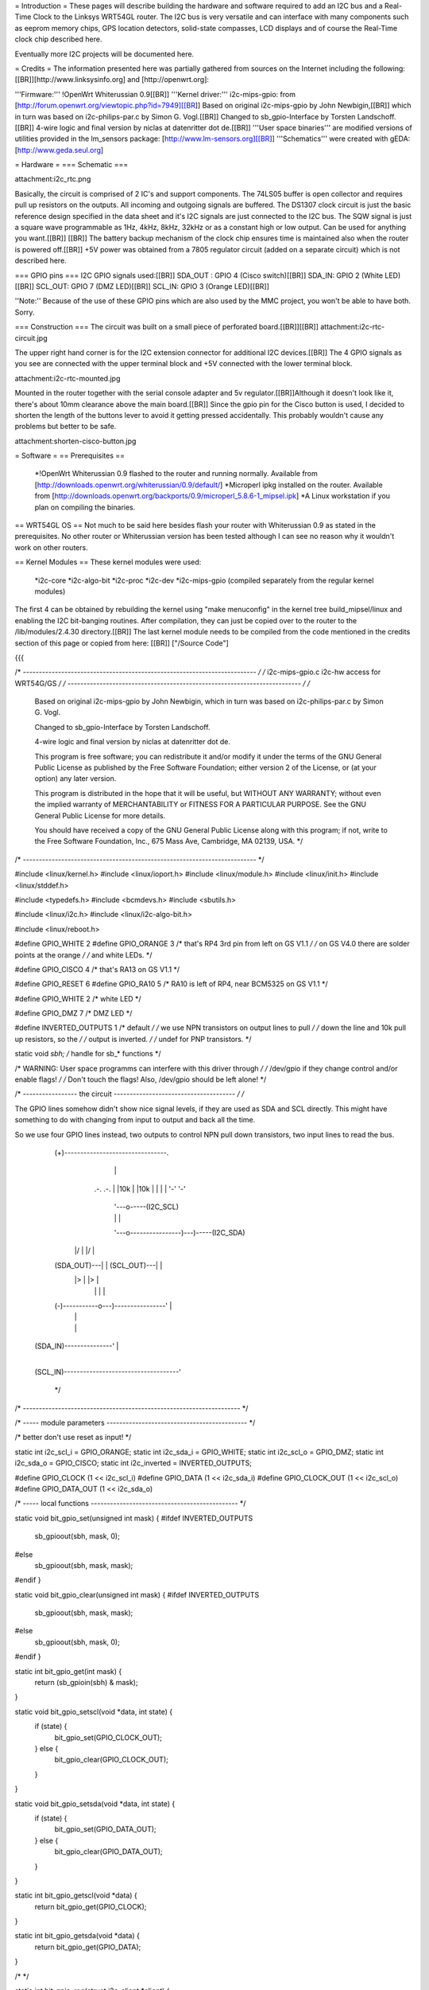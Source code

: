 = Introduction =
These pages will describe building the hardware and software required to add an I2C bus and a Real-Time Clock to the Linksys WRT54GL router.
The I2C bus is very versatile and can interface with many components such as eeprom memory chips, GPS location detectors, solid-state compasses, LCD displays and of course the Real-Time clock chip described here.

Eventually more I2C projects will be documented here.

= Credits =
The information presented here was partially gathered from sources on the Internet
including the following:[[BR]][http://www.linksysinfo.org] and [http://openwrt.org]:

'''Firmware:''' !OpenWrt Whiterussian 0.9[[BR]]
'''Kernel driver:''' i2c-mips-gpio: from [http://forum.openwrt.org/viewtopic.php?id=7949][[BR]]
Based on original i2c-mips-gpio by John Newbigin,[[BR]]
which in turn was based on i2c-philips-par.c by Simon G. Vogl.[[BR]]
Changed to sb_gpio-Interface by Torsten Landschoff.[[BR]]
4-wire logic and final version by niclas at datenritter dot de.[[BR]]
'''User space binaries''' are modified versions of utilities provided in the lm_sensors package: [http://www.lm-sensors.org][[BR]]
'''Schematics''' were created with gEDA: [http://www.geda.seul.org]

= Hardware =
=== Schematic ===

attachment:i2c_rtc.png

Basically, the circuit is comprised of 2 IC's and support components.
The 74LS05 buffer is open collector and requires pull up resistors on the outputs. All incoming and outgoing signals are buffered.
The DS1307 clock circuit is just the basic reference design specified in the data sheet and it's I2C signals are just connected to the I2C bus.
The SQW signal is just a square wave programmable as 1Hz, 4kHz, 8kHz, 32kHz or as a constant high or low output. Can be used for anything you want.[[BR]] [[BR]]
The battery backup mechanism of the clock chip ensures time is maintained also when
the router is powered off.[[BR]]
+5V power was obtained from a 7805 regulator circuit (added on a separate circuit) which is not described here.

=== GPIO pins ===
I2C GPIO signals used:[[BR]]
SDA_OUT : GPIO 4 (Cisco switch)[[BR]]
SDA_IN: GPIO 2 (White LED)[[BR]]
SCL_OUT: GPIO 7 (DMZ LED)[[BR]]
SCL_IN: GPIO 3 (Orange LED)[[BR]]

''Note:'' Because of the use of these GPIO pins which are also used by the MMC project, you won't be able to have both. Sorry.

=== Construction ===
The circuit was built on a small piece of perforated board.[[BR]][[BR]]
attachment:i2c-rtc-circuit.jpg

The upper right hand corner is for the I2C extension connector for additional I2C devices.[[BR]]
The 4 GPIO signals as you see are connected with the upper terminal block and +5V connected with the lower terminal block.

attachment:i2c-rtc-mounted.jpg

Mounted in the router together with the serial console adapter and 5v regulator.[[BR]]Although it doesn't look like it, there's about 10mm clearance above the main board.[[BR]]
Since the gpio pin for the Cisco button is used, I decided to shorten the length of the
buttons lever to avoid it getting pressed accidentally. This probably wouldn't cause any
problems but better to be safe.

attachment:shorten-cisco-button.jpg

= Software =
== Prerequisites ==
 *!OpenWrt Whiterussian 0.9 flashed to the router and running normally. Available from [http://downloads.openwrt.org/whiterussian/0.9/default/]
 *Microperl ipkg installed on the router. Available from [http://downloads.openwrt.org/backports/0.9/microperl_5.8.6-1_mipsel.ipk]
 *A Linux workstation if you plan on compiling the binaries.

== WRT54GL OS ==
Not much to be said here besides flash your router with Whiterussian 0.9 as stated in
the prerequisites. No other router or Whiterussian version has been tested although I can see no reason why it wouldn't work on other routers.

== Kernel Modules ==
These kernel modules were used:
 *i2c-core
 *i2c-algo-bit
 *i2c-proc
 *i2c-dev
 *i2c-mips-gpio (compiled separately from the regular kernel modules)

The first 4 can be obtained by rebuilding the kernel using "make menuconfig" in the kernel tree build_mipsel/linux and enabling the I2C bit-banging routines. After compilation, they can just be copied over to the router to the /lib/modules/2.4.30 directory.[[BR]]
The last kernel module needs to be compiled from the code mentioned in the credits section of this page or copied from here: [[BR]]
["/Source Code"]

{{{

/* ------------------------------------------------------------------------- */
/* i2c-mips-gpio.c i2c-hw access for WRT54G/GS                               */
/* ------------------------------------------------------------------------- */
/*
    Based on original i2c-mips-gpio by John Newbigin,
    which in turn was based on i2c-philips-par.c by Simon G. Vogl.

    Changed to sb_gpio-Interface by Torsten Landschoff.

    4-wire logic and final version by niclas at datenritter dot de.

    This program is free software; you can redistribute it and/or modify
    it under the terms of the GNU General Public License as published by
    the Free Software Foundation; either version 2 of the License, or
    (at your option) any later version.

    This program is distributed in the hope that it will be useful,
    but WITHOUT ANY WARRANTY; without even the implied warranty of
    MERCHANTABILITY or FITNESS FOR A PARTICULAR PURPOSE.  See the
    GNU General Public License for more details.

    You should have received a copy of the GNU General Public License
    along with this program; if not, write to the Free Software
    Foundation, Inc., 675 Mass Ave, Cambridge, MA 02139, USA.                */
/* ------------------------------------------------------------------------- */

#include <linux/kernel.h>
#include <linux/ioport.h>
#include <linux/module.h>
#include <linux/init.h>
#include <linux/stddef.h>

#include <typedefs.h>
#include <bcmdevs.h>
#include <sbutils.h>

#include <linux/i2c.h>
#include <linux/i2c-algo-bit.h>

#include <linux/reboot.h>

#define GPIO_WHITE 2
#define GPIO_ORANGE 3
/* that's RP4 3rd pin from left on GS V1.1            */
/* on GS V4.0 there are solder points at the orange   */
/* and white LEDs.                                    */

#define GPIO_CISCO 4
/* that's RA13 on GS V1.1                             */

#define GPIO_RESET 6
#define GPIO_RA10 5
/* RA10 is left of RP4, near BCM5325 on GS V1.1       */

#define GPIO_WHITE 2
/* white LED */

#define GPIO_DMZ 7
/* DMZ LED */


#define INVERTED_OUTPUTS 1        /* default */
/* we use NPN transistors on output lines to pull     */
/* down the line and 10k pull up resistors, so the    */
/* output is inverted.                                */
/* undef for PNP transistors.                         */

static void *sbh;    /* handle for sb_* functions  */



/* WARNING: User space programms can interfere with this driver through */
/* /dev/gpio if they change control and/or enable flags!                */
/* Don't touch the flags! Also, /dev/gpio should be left alone!         */



/* ----------------- the circuit -------------------------------------- */
/*

The GPIO lines somehow didn't show nice signal levels, if they are used
as SDA and SCL directly. This might have something to do with changing 
from input to output and back all the time.

So we use four GPIO lines instead, two outputs to control NPN pull down 
transistors, two input lines to read the bus.


          (+)--------------------------------.
                        |                    |
                       .-.                  .-.
                       | |10k               | |10k
                       | |                  | |
                       '-'                  '-'
                        |                    '---o-----(I2C_SCL)
                        |                    |   |
                        '---o----------------)---)-----(I2C_SDA)
                      |/    |              |/    |
          (SDA_OUT)---|     |  (SCL_OUT)---|     |
                      |>    |              |>    |
                        |   |                |   |
          (-)-----------o---)----------------'   |
                            |                    |
                            |                    |
     (SDA_IN)---------------'                    |
                                                 |
     (SCL_IN)------------------------------------'


                                                                        */
/* -------------------------------------------------------------------- */

/* ----- module parameters -------------------------------------------- */

/* better don't use reset as input! */

static int i2c_scl_i = GPIO_ORANGE;
static int i2c_sda_i = GPIO_WHITE;
static int i2c_scl_o = GPIO_DMZ;
static int i2c_sda_o = GPIO_CISCO;
static int i2c_inverted = INVERTED_OUTPUTS;

#define GPIO_CLOCK (1 << i2c_scl_i)
#define GPIO_DATA  (1 << i2c_sda_i)
#define GPIO_CLOCK_OUT (1 << i2c_scl_o)
#define GPIO_DATA_OUT (1 << i2c_sda_o)


/* ----- local functions ---------------------------------------------- */

static void bit_gpio_set(unsigned int mask) {
#ifdef INVERTED_OUTPUTS
    sb_gpioout(sbh, mask, 0);
#else
    sb_gpioout(sbh, mask, mask);
#endif
}

static void bit_gpio_clear(unsigned int mask) {
#ifdef INVERTED_OUTPUTS
    sb_gpioout(sbh, mask, mask);
#else
    sb_gpioout(sbh, mask, 0);
#endif
}

static int bit_gpio_get(int mask) {
    return (sb_gpioin(sbh) & mask);
}

static void bit_gpio_setscl(void *data, int state) {
        if (state) {
                bit_gpio_set(GPIO_CLOCK_OUT);
        } else {
                bit_gpio_clear(GPIO_CLOCK_OUT);
        }
}

static void bit_gpio_setsda(void *data, int state) {
        if (state) {
                bit_gpio_set(GPIO_DATA_OUT);
        } else {
                bit_gpio_clear(GPIO_DATA_OUT);
        }
}

static int bit_gpio_getscl(void *data) {
        return bit_gpio_get(GPIO_CLOCK);
}

static int bit_gpio_getsda(void *data) {
        return bit_gpio_get(GPIO_DATA);
}

/*   */

static int bit_gpio_reg(struct i2c_client *client) {
        return 0;
}

static int bit_gpio_unreg(struct i2c_client *client) {
        return 0;
}

static void bit_gpio_inc_use(struct i2c_adapter *adap) {
        MOD_INC_USE_COUNT;
}

static void bit_gpio_dec_use(struct i2c_adapter *adap) {
        MOD_DEC_USE_COUNT;
}

/* ------------------------------------------------------------------------
 * Encapsulate the above functions in the correct operations structure.
 * This is only done when more than one hardware adapter is supported.
 */

static struct i2c_algo_bit_data bit_gpio_data = {
        NULL,
        bit_gpio_setsda,
        bit_gpio_setscl,
        bit_gpio_getsda,
        bit_gpio_getscl,
        80,             /* udelay, half-clock-cycle time in microsecs, i.e. clock is (500 / udelay) KHz */
        80,                /* mdelay, in millisecs, unused                                                 */
        100,            /* timeout, in jiffies                                                          */
                        /* delays are high, use 80,80,100 or less for fast transistors                  */
        };


static struct i2c_adapter bit_gpio_ops = {
        "WRT54G GPIO",
        0x00,
        NULL,
        &bit_gpio_data,
        bit_gpio_inc_use,
        bit_gpio_dec_use,
        bit_gpio_reg,
        bit_gpio_unreg,
};


/* This function will do any cleanup required on reboot or module unloading. */

static void tidyup(void){
    /* set wires back to input/output:             */

    sb_gpioouten(sbh, 1<<2, 1<<2);     /* white output  */
    sb_gpioouten(sbh, 1<<3, 1<<3);     /* orange output */
    sb_gpioouten(sbh, 1<<4, 0);     /* cisco input   */
    sb_gpioouten(sbh, 1<<5, 1<<5);     /* RA10 output   */
    sb_gpioouten(sbh, 1<<7, 1<<7);     /* DMZ output    */
    
    
    
    /* set reset high so we won't reboot into failsafe or even reset nvram:     */
    sb_gpioout(sbh, 1<<6, 1<<6);
    
    /* sb_gpiocontrol(sbh, 1<<6, 1<<6); */     /* not required */
    /* sb_gpioouten(sbh, 1<<6, 0); */     /* not required */

        /* no way to restore control flags, sbutils don't offer a way to read them. */
    /* we don't need to do that anyway, do we?                                  */
}


/*
 * This function is called when the system is halted or rebooted. 
 * At this point we have to reset the I/O lines as explained later.
 */

static int reboot_notifier_func(struct notifier_block *self, unsigned long mode, void *ignore)
{
    tidyup();
    return NOTIFY_OK;
}

static struct notifier_block reboot_notifier = {
    .notifier_call = reboot_notifier_func
};


int __init i2c_bitgpio_init(void) {
        printk(KERN_INFO "i2c-mips-gpio.o: i2c WRT54G GPIO module version 1.5 2005-12-16\n");
    sbh = sb_kattach();

    /* 
     * Register reboot notifier to make sure the I/O lines are released correctly.
     */
    register_reboot_notifier(&reboot_notifier);

    if ((i2c_sda_i == GPIO_RESET)||(i2c_scl_i==GPIO_RESET)) printk(KERN_INFO "i2c-mips-gpio.o: WARNING: GPIO line 6 (reset) used as input!\n");

        /* clear control flag for all 4 lines - still not sure what control is for... */
    sb_gpiocontrol(sbh, GPIO_CLOCK, 0);    
    sb_gpiocontrol(sbh, GPIO_DATA, 0);
    sb_gpiocontrol(sbh, GPIO_CLOCK_OUT, 0);    
    sb_gpiocontrol(sbh, GPIO_DATA_OUT, 0);

    /* set both I2C lines to high level */
    bit_gpio_set(GPIO_DATA_OUT);
    bit_gpio_set(GPIO_CLOCK_OUT);

    /* enable output for output lines   */
    sb_gpioouten(sbh, GPIO_CLOCK_OUT, GPIO_CLOCK_OUT);
    sb_gpioouten(sbh, GPIO_DATA_OUT, GPIO_DATA_OUT);

    /* disable output for input lines   */
    sb_gpioouten(sbh, GPIO_CLOCK, 0);
    sb_gpioouten(sbh, GPIO_DATA, 0);

    if(i2c_bit_add_bus(&bit_gpio_ops) < 0)
                return -ENODEV;

        return 0;
}


void __exit i2c_bitgpio_exit(void) {
    
    i2c_bit_del_bus(&bit_gpio_ops);
    tidyup();
    /* Unregister the reboot notifier or hell will break lose when the 
    / * system is rebooted after module unloading. */
    unregister_reboot_notifier(&reboot_notifier);
}


EXPORT_NO_SYMBOLS;

MODULE_PARM(i2c_scl_i,"i");
MODULE_PARM_DESC(i2c_scl_i, "Number of GPIO wire used for SCL input.");
MODULE_PARM(i2c_sda_i,"i");
MODULE_PARM_DESC(i2c_sda_i, "Number of GPIO wire used for SDA input.");
MODULE_PARM(i2c_scl_o, "i");
MODULE_PARM_DESC(i2c_scl_o, "Number of GPIO wire used for SCL output.");
MODULE_PARM(i2c_sda_o, "i");
MODULE_PARM_DESC(i2c_sda_o, "Number of GPIO wire used for SDA output.");
MODULE_PARM(i2c_inverted, "i");
MODULE_PARM_DESC(i2c_inverted, "Set this to 1 if output signals should be inverted.");

MODULE_AUTHOR("<niclas at datenritter dot de>");
MODULE_DESCRIPTION("I2C-Bus adapter routines for WRT54G GPIO");
MODULE_LICENSE("GPL");

#ifdef MODULE
int init_module(void) {
        return i2c_bitgpio_init();
}

void cleanup_module(void) {
        i2c_bitgpio_exit();
}
#endif


}}}

Note that the code shows an alternate hardware schematic for the I2C bus which differs from the schematic presented in the Hardware section of this page.[[BR]]
The schematic presented in the Hardware section provides better signal buffering to and from the I2c devices.
After compiling the last module it too needs to be copied to th router and installed under /lib/modules/2.4.30 just like the previous modules.
If you want to get all the Modules precompiled, send a PM to !NekMech on the !OpenWrt forum.

== User Space programs and scripts ==
There are 3 binaries: i2cset, i2cread, i2cdump[[BR]]
And 3 scripts: i2c-load.sh, gethwclock.pl, S99i2c[[BR]]

In all the examples below, the device used was the DS1307 I2C clock chip.
The clock chip is wired to I2C bus “0” (the only one), and has a device address of “104”
decimal or “68H” hex. These programs were all installed under /usr/share/i2c on the
router and are run from there besides S99i2c which is installed under /etc/init.d.

=== Binaries ===
 *i2cset – Sends any command over the i2c bus to any device.
 *i2cread – Reads any number of characters from any device on the i2c bus.
 *i2cdump – Provided as a diagnostic tool which can read all the available data from any i2c device.
=== Scripts ===
 *i2c-load.sh – bash script for loading the kernel modules in the correct order with “insmod”.
 *gethwclock.pl – microperl script which performs all the tasks of reading and writing to the clock chip. You will need the microperl ipkg installed as stated in the prerequisites.
 *S99i2c – bash script which is executed at boot to load the kernel modules, and update the system time from the hardware clock.

=== Using the scripts and binaries ===
'''i2cset''' - Used to send data/commands to an i2c device.[[BR]]
Running with no command line options displays an error message and help syntax as well as the available i2c busses.[[BR]]
{{{
Example:
root@OpenWrt:/usr/share/i2c# ./i2cset
Syntax: i2cset I2CBUS CHIP-ADDRESS VALUES
I2CBUS is an integer
Installed I2C busses:
i2c-0 i2c WRT54G GPIO Bit-shift algorithm
}}}
The gethwclock.pl script uses it to set the time, the control register and to move the
register pointer of the hardware clock to the correct position for reading the time.[[BR]]

'''i2cread''' - Used to read back data from an i2c device.[[BR]]
Running with no command line options, displays an error message and help syntax as well as the available i2c busses.
{{{
Example:
root@OpenWrt:/usr/share/i2c# ./i2cread
Syntax: i2cread I2CBUS CHIP-ADDRESS COUNT
I2CBUS is an integer
Installed I2C busses:
i2c-0 i2c WRT54G GPIO Bit-shift algorithm
}}}
The gethwclock.pl script uses it to read the hardware clock during boot (to set the
system clock) and any time requested manually.

'''i2cdump''' - Used as a general purpose diagnostic tool, it performs a dump of any i2c devices registers/memory.[[BR]]
Running with no command line options displays an error message and help syntax.
{{{
Example:
root@OpenWrt:/usr/share/i2c# ./i2cdump
Error: No i2c-bus specified!
Syntax: i2cdump I2CBUS ADDRESS [MODE] [BANK [BANKREG]]
MODE is 'b[yte]', 'w[ord]', 's[mbusblock], or 'i[2cblock]' (default b)
Append MODE with 'p' for PEC checking
I2CBUS is an integer
ADDRESS is an integer 0x00 - 0x7f
BANK and BANKREG are for byte and word accesses (default bank 0, reg 0x4e)
BANK is the command for smbusblock accesses (default 0)
Installed I2C busses:
i2c-0 i2c WRT54G GPIO Bit-shift algorithm
}}}

Running the utility with the bus number “0” and device address “104” will dump all the registers for the clock chip. Note that addresses 08H – 3FH are general purpose ram registers which can be used for anything you want. Do not use ram register 3FH since it will be overwritten when reading the date from the clock chip by the gethwclock.pl script.
{{{
Example:
root@OpenWrt:/usr/share/i2c# ./i2cdump 0 104
No size specified (using byte-data access)
WARNING! This program can confuse your I2C bus, cause data loss and worse!
I will probe file /dev/i2c/0, address 0x68, mode byte
You have five seconds to reconsider and press CTRL-C!

0 1 2 3 4 5 6 7 8 9 a b c d e f 0123456789abcdef
00: 04 48 16 01 09 04 07 10 10 10 6a 50 52 c3 4d 22 ?H????????jPR?M"
10: cb 6a 68 00 e2 7c 50 41 03 01 f9 55 12 0c 69 0c ?jh.?|PA???U??i?
20: 70 1e 02 42 a8 2c 02 2a bc 48 28 3e 80 2c b7 84 p??B?,?*?H(>?,??
30: 1f 00 68 42 c6 5e 34 d4 42 8a 20 28 c7 90 fe ff ?.hB?^4?B? (???.
40: 00 00 00 00 00 00 00 00 00 00 00 00 00 00 00 00 ................
50: 00 00 00 00 00 00 00 00 00 00 00 00 00 00 00 00 ................
60: 00 00 00 00 00 00 00 00 00 00 00 00 00 00 00 00 ................
70: 00 00 00 00 00 00 00 00 00 00 00 00 00 00 00 00 ................
80: 00 00 00 00 00 00 00 00 00 00 00 00 00 00 00 00 ................
90: 00 00 00 00 00 00 00 00 00 00 00 00 00 00 00 00 ................
a0: 00 00 00 00 00 00 00 00 00 00 00 00 00 00 00 00 ................
b0: 00 00 00 00 00 00 00 00 00 00 00 00 00 00 00 00 ................
c0: 00 00 00 00 00 00 00 00 00 00 00 00 00 00 00 00 ................
d0: 00 00 00 00 00 00 00 00 00 00 00 00 00 00 00 00 ................
e0: 00 00 00 00 00 00 00 00 00 00 00 00 00 00 00 00 ................
f0: 00 00 00 00 00 00 00 00 00 00 00 00 00 00 00 00 ................
}}}






Work in progress
